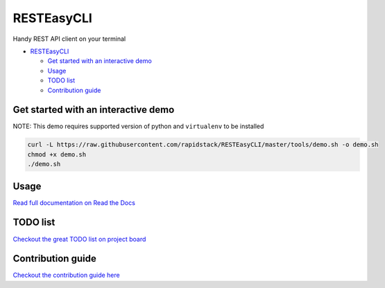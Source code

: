 
RESTEasyCLI
===========

Handy REST API client on your terminal


.. image:: https://img.shields.io/pypi/v/RESTEasyCLI.svg
   :target: https://pypi.org/project/RESTEasyCLI
   :alt: PyPI version


.. image:: https://travis-ci.org/rapidstack/RESTEasyCLI.svg?branch=master
   :target: https://travis-ci.org/rapidstack/RESTEasyCLI
   :alt: Build Status


.. image:: https://readthedocs.org/projects/resteasycli/badge/?version=latest
   :target: https://resteasycli.readthedocs.io/en/latest/?badge=latest
   :alt: Documentation Status



.. image:: https://asciinema.org/a/219207.svg
   :target: https://asciinema.org/a/219207
   :alt: asciicast



* `RESTEasyCLI <#resteasycli>`_

  * `Get started with an interactive demo <#get-started-with-an-interactive-demo>`_
  * `Usage <#usage>`_
  * `TODO list <#todo-list>`_
  * `Contribution guide <#contribution-guide>`_

Get started with an interactive demo
------------------------------------

NOTE: This demo requires supported version of python and ``virtualenv`` to be installed

.. code-block:: bash

   curl -L https://raw.githubusercontent.com/rapidstack/RESTEasyCLI/master/tools/demo.sh -o demo.sh
   chmod +x demo.sh
   ./demo.sh

Usage
-----

`Read full documentation on Read the Docs <http://resteasycli.readthedocs.io>`_

TODO list
---------

`Checkout the great TODO list on project board <https://github.com/rapidstack/RESTEasyCLI/projects>`_

Contribution guide
------------------

`Checkout the contribution guide here <https://github.com/rapidstack/RESTEasyCLI/blob/master/CONTRIBUTING.md>`_
